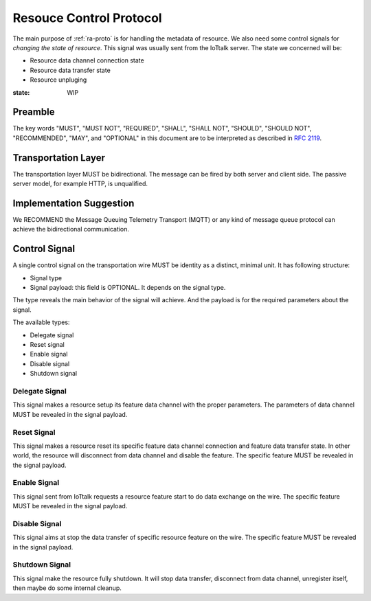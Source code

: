 .. _rc-proto:

Resouce Control Protocol
===============================================================================

The main purpose of :ref:`ra-proto` is for handling the metadata of resource.
We also need some control signals for *changing the state of resource*. This
signal was usually sent from the IoTtalk server. The state we concerned will
be:

- Resource data channel connection state

- Resource data transfer state

- Resource unpluging

:state: WIP


Preamble
----------------------------------------------------------------------

The key words "MUST", "MUST NOT", "REQUIRED", "SHALL", "SHALL NOT",
"SHOULD", "SHOULD NOT", "RECOMMENDED", "MAY", and "OPTIONAL"
in this document are to be interpreted as described in :rfc:`2119`.


Transportation Layer
----------------------------------------------------------------------

The transportation layer MUST be bidirectional.
The message can be fired by both server and client side. The passive server
model, for example HTTP, is unqualified.


Implementation Suggestion
----------------------------------------------------------------------

We RECOMMEND the Message Queuing Telemetry Transport (MQTT) or any kind of
message queue protocol can achieve the bidirectional communication.


Control Signal
----------------------------------------------------------------------

A single control signal on the transportation wire MUST be identity as a
distinct, minimal unit. It has following structure:

- Signal type

- Signal payload: this field is OPTIONAL. It depends on the signal type.

The type reveals the main behavior of the signal will achieve. And the payload
is for the required parameters about the signal.

The available types:

- Delegate signal

- Reset signal

- Enable signal

- Disable signal

- Shutdown signal


Delegate Signal
++++++++++++++++++++++++++++++++++++++++++++++++++++++++++++

This signal makes a resource setup its feature data channel with the proper
parameters. The parameters of data channel MUST be revealed in the signal
payload.


Reset Signal
++++++++++++++++++++++++++++++++++++++++++++++++++++++++++++

This signal makes a resource reset its specific feature data channel connection
and feature data transfer state. In other world, the resource will disconnect
from data channel and disable the feature. The specific feature MUST be
revealed in the signal payload.


Enable Signal
++++++++++++++++++++++++++++++++++++++++++++++++++++++++++++

This signal sent from IoTtalk requests a resource feature start to do data
exchange on the wire. The specific feature MUST be revealed in the signal
payload.


Disable Signal
++++++++++++++++++++++++++++++++++++++++++++++++++++++++++++

This signal aims at stop the data transfer of specific resource feature
on the wire. The specific feature MUST be revealed in the signal payload.


Shutdown Signal
++++++++++++++++++++++++++++++++++++++++++++++++++++++++++++

This signal make the resource fully shutdown. It will stop data transfer,
disconnect from data channel, unregister itself, then maybe do some internal
cleanup.
